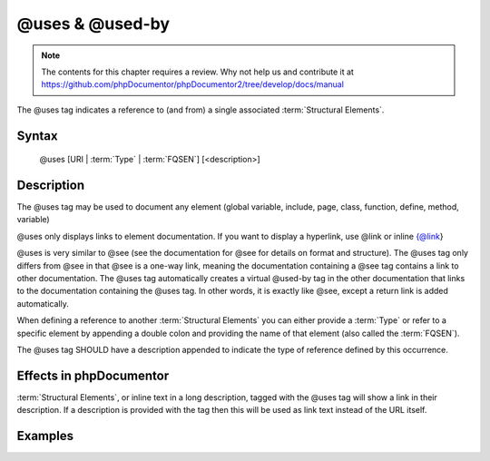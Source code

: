 @uses & @used-by
================

.. note::

   The contents for this chapter requires a review. Why not help us and
   contribute it at
   https://github.com/phpDocumentor/phpDocumentor2/tree/develop/docs/manual

The @uses tag indicates a reference to (and from) a single associated :term:`Structural Elements`.

Syntax
------

    @uses [URI | :term:`Type` | :term:`FQSEN`] [<description>]

Description
-----------

The @uses tag may be used to document any element (global variable, include, page, class, function, define, method, variable)

@uses only displays links to element documentation. If you want to display a hyperlink, use @link or inline {@link}

@uses is very similar to @see (see the documentation for @see for details on format and structure). The @uses tag only differs from @see in that @see is a one-way link, meaning the documentation containing a @see tag contains a link to other documentation.
The @uses tag automatically creates a virtual @used-by tag in the other documentation that links to the documentation containing the @uses tag. In other words, it is exactly like @see, except a return link is added automatically.

When defining a reference to another :term:`Structural Elements` you can either
provide a :term:`Type` or refer to a specific element by appending a double colon and providing the name of that element (also called the :term:`FQSEN`).

The @uses tag SHOULD have a description appended to indicate the type of
reference defined by this occurrence.

Effects in phpDocumentor
------------------------

:term:`Structural Elements`, or inline text in a long description, tagged with
the @uses tag will show a link in their description. If a description is
provided with the tag then this will be used as link text instead of the URL
itself.

Examples
--------

.. code-block:: php
   :linenos:

    /**
     * @uses MyClass                   sets a temporary variable 
     * @uses MyClass::$items           for the property whose items are counted
     * @uses MyClass::setItems()       to set the items for this collection.
     *
     * @return integer Indicates the number of items.
     */
    function count()
    {
        <...>
    }

